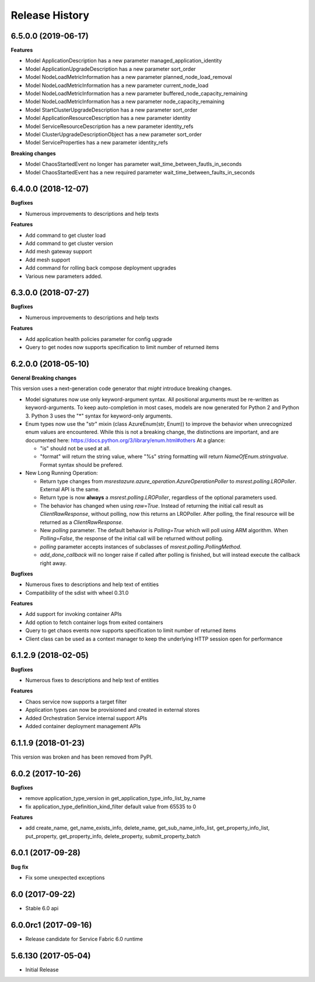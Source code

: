 .. :changelog:

Release History
===============

6.5.0.0 (2019-06-17)
++++++++++++++++++++

**Features**

- Model ApplicationDescription has a new parameter managed_application_identity
- Model ApplicationUpgradeDescription has a new parameter sort_order
- Model NodeLoadMetricInformation has a new parameter planned_node_load_removal
- Model NodeLoadMetricInformation has a new parameter current_node_load
- Model NodeLoadMetricInformation has a new parameter buffered_node_capacity_remaining
- Model NodeLoadMetricInformation has a new parameter node_capacity_remaining
- Model StartClusterUpgradeDescription has a new parameter sort_order
- Model ApplicationResourceDescription has a new parameter identity
- Model ServiceResourceDescription has a new parameter identity_refs
- Model ClusterUpgradeDescriptionObject has a new parameter sort_order
- Model ServiceProperties has a new parameter identity_refs

**Breaking changes**

- Model ChaosStartedEvent no longer has parameter wait_time_between_fautls_in_seconds
- Model ChaosStartedEvent has a new required parameter wait_time_between_faults_in_seconds

6.4.0.0 (2018-12-07)
++++++++++++++++++++

**Bugfixes**

- Numerous improvements to descriptions and help texts

**Features**

- Add command to get cluster load
- Add command to get cluster version
- Add mesh gateway support
- Add mesh support
- Add command for rolling back compose deployment upgrades
- Various new parameters added.

6.3.0.0 (2018-07-27)
++++++++++++++++++++

**Bugfixes**

- Numerous improvements to descriptions and help texts

**Features**

- Add application health policies parameter for config upgrade
- Query to get nodes now supports specification to limit number of returned items

6.2.0.0 (2018-05-10)
++++++++++++++++++++

**General Breaking changes**

This version uses a next-generation code generator that *might* introduce breaking changes.

- Model signatures now use only keyword-argument syntax. All positional arguments must be re-written as keyword-arguments.
  To keep auto-completion in most cases, models are now generated for Python 2 and Python 3. Python 3 uses the "*" syntax for keyword-only arguments.
- Enum types now use the "str" mixin (class AzureEnum(str, Enum)) to improve the behavior when unrecognized enum values are encountered.
  While this is not a breaking change, the distinctions are important, and are documented here:
  https://docs.python.org/3/library/enum.html#others
  At a glance:

  - "is" should not be used at all.
  - "format" will return the string value, where "%s" string formatting will return `NameOfEnum.stringvalue`. Format syntax should be prefered.

- New Long Running Operation:

  - Return type changes from `msrestazure.azure_operation.AzureOperationPoller` to `msrest.polling.LROPoller`. External API is the same.
  - Return type is now **always** a `msrest.polling.LROPoller`, regardless of the optional parameters used.
  - The behavior has changed when using `raw=True`. Instead of returning the initial call result as `ClientRawResponse`,
    without polling, now this returns an LROPoller. After polling, the final resource will be returned as a `ClientRawResponse`.
  - New `polling` parameter. The default behavior is `Polling=True` which will poll using ARM algorithm. When `Polling=False`,
    the response of the initial call will be returned without polling.
  - `polling` parameter accepts instances of subclasses of `msrest.polling.PollingMethod`.
  - `add_done_callback` will no longer raise if called after polling is finished, but will instead execute the callback right away.

**Bugfixes**

- Numerous fixes to descriptions and help text of entities
- Compatibility of the sdist with wheel 0.31.0

**Features**

- Add support for invoking container APIs
- Add option to fetch container logs from exited containers
- Query to get chaos events now supports specification to limit number of returned items
- Client class can be used as a context manager to keep the underlying HTTP session open for performance

6.1.2.9 (2018-02-05)
++++++++++++++++++++

**Bugfixes**

- Numerous fixes to descriptions and help text of entities

**Features**

- Chaos service now supports a target filter
- Application types can now be provisioned and created in external stores
- Added Orchestration Service internal support APIs
- Added container deployment management APIs

6.1.1.9 (2018-01-23)
++++++++++++++++++++

This version was broken and has been removed from PyPI.

6.0.2 (2017-10-26)
++++++++++++++++++

**Bugfixes**

- remove application_type_version in get_application_type_info_list_by_name
- fix application_type_definition_kind_filter default value from 65535 to 0

**Features**

- add create_name, get_name_exists_info, delete_name, get_sub_name_info_list,
  get_property_info_list, put_property, get_property_info, delete_property,
  submit_property_batch

6.0.1 (2017-09-28)
++++++++++++++++++

**Bug fix**

- Fix some unexpected exceptions

6.0 (2017-09-22)
++++++++++++++++

* Stable 6.0 api

6.0.0rc1 (2017-09-16)
+++++++++++++++++++++

* Release candidate for Service Fabric 6.0 runtime

5.6.130 (2017-05-04)
++++++++++++++++++++

* Initial Release
